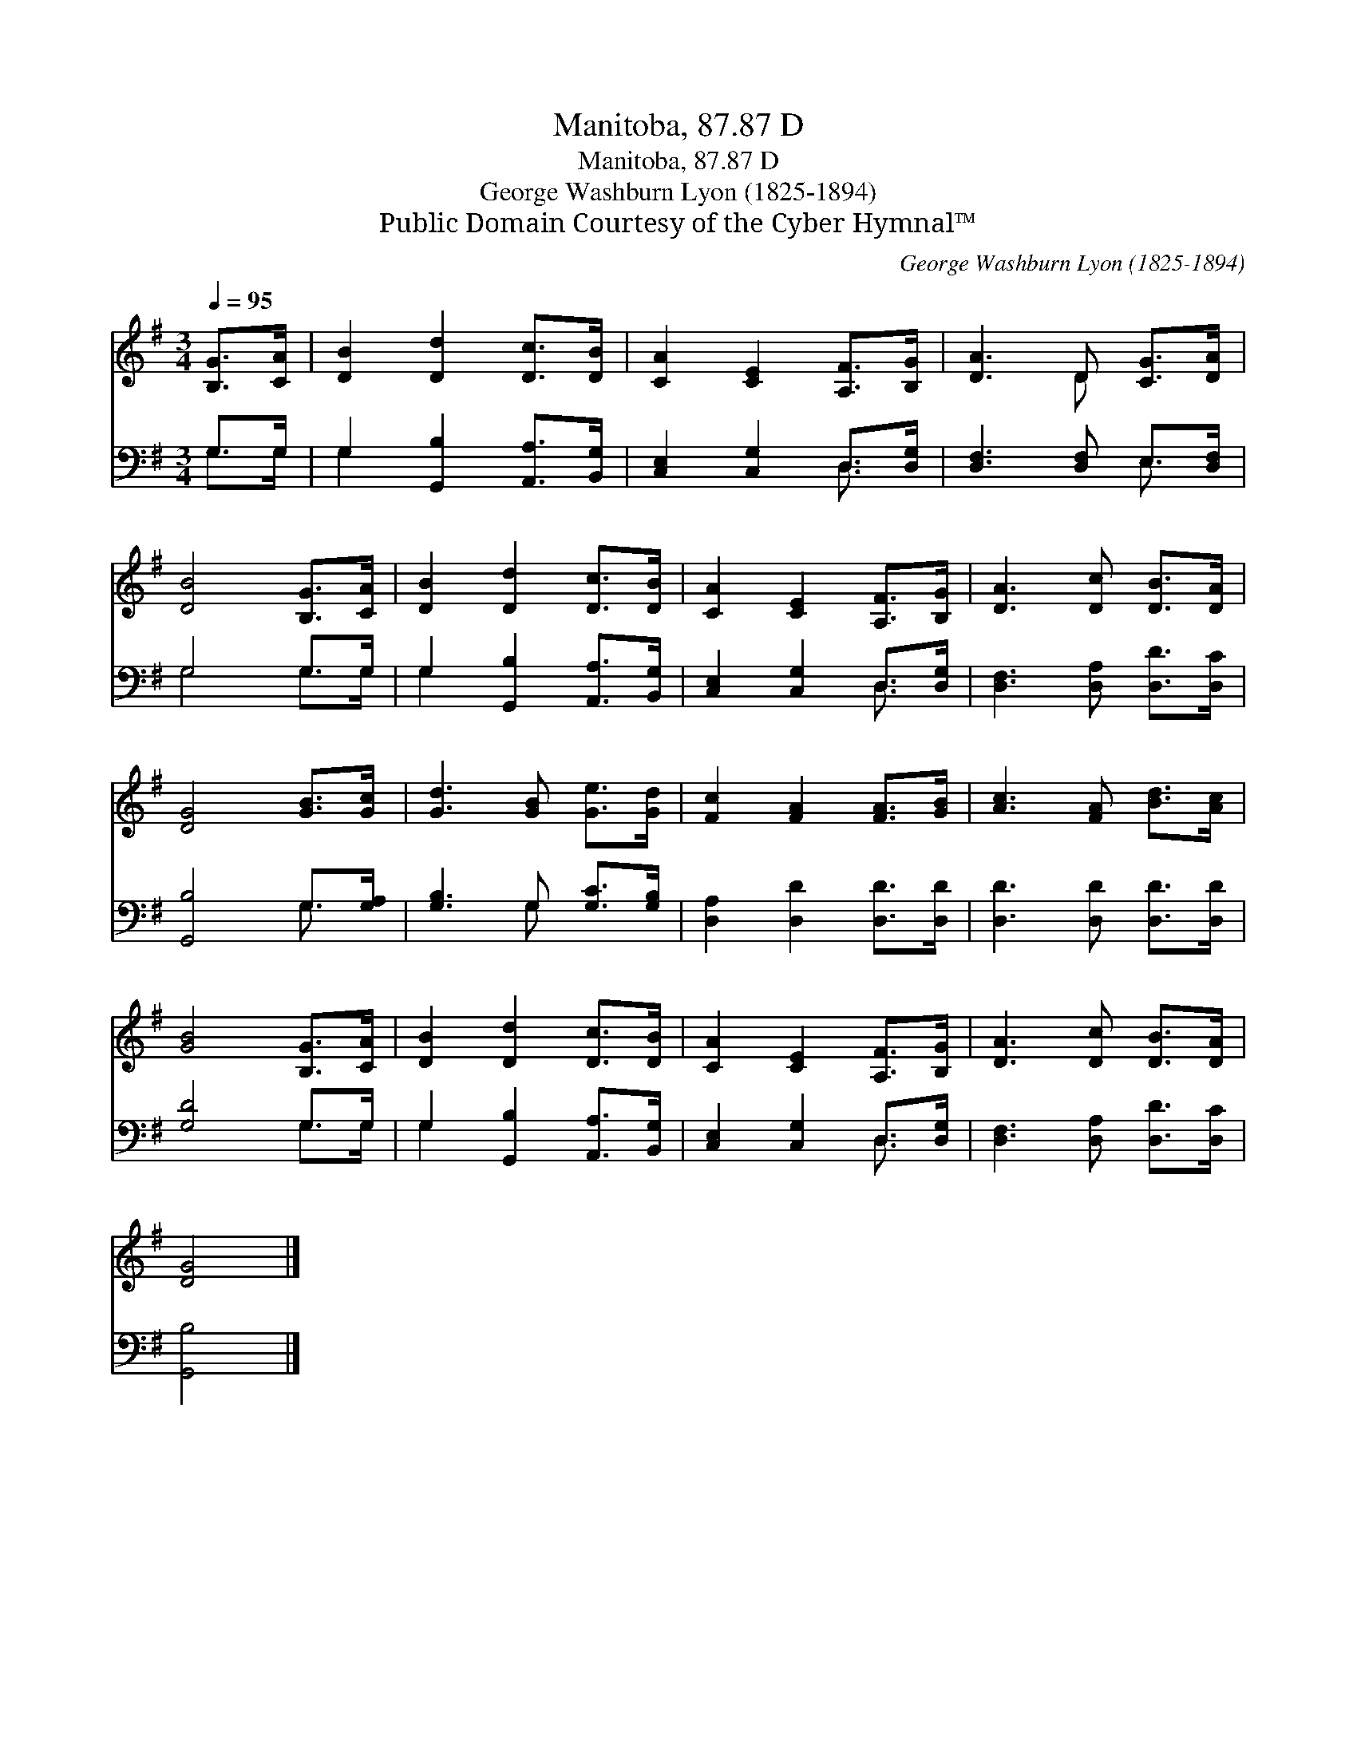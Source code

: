 X:1
T:Manitoba, 87.87 D
T:Manitoba, 87.87 D
T:George Washburn Lyon (1825-1894)
T:Public Domain Courtesy of the Cyber Hymnal™
C:George Washburn Lyon (1825-1894)
Z:Public Domain
Z:Courtesy of the Cyber Hymnal™
%%score ( 1 2 ) ( 3 4 )
L:1/8
Q:1/4=95
M:3/4
K:G
V:1 treble 
V:2 treble 
V:3 bass 
V:4 bass 
V:1
 [B,G]>[CA] | [DB]2 [Dd]2 [Dc]>[DB] | [CA]2 [CE]2 [A,F]>[B,G] | [DA]3 D [CG]>[DA] | %4
 [DB]4 [B,G]>[CA] | [DB]2 [Dd]2 [Dc]>[DB] | [CA]2 [CE]2 [A,F]>[B,G] | [DA]3 [Dc] [DB]>[DA] | %8
 [DG]4 [GB]>[Gc] | [Gd]3 [GB] [Ge]>[Gd] | [Fc]2 [FA]2 [FA]>[GB] | [Ac]3 [FA] [Bd]>[Ac] | %12
 [GB]4 [B,G]>[CA] | [DB]2 [Dd]2 [Dc]>[DB] | [CA]2 [CE]2 [A,F]>[B,G] | [DA]3 [Dc] [DB]>[DA] | %16
 [DG]4 |] %17
V:2
 x2 | x6 | x6 | x3 D x2 | x6 | x6 | x6 | x6 | x6 | x6 | x6 | x6 | x6 | x6 | x6 | x6 | x4 |] %17
V:3
 G,>G, | G,2 [G,,B,]2 [A,,A,]>[B,,G,] | [C,E,]2 [C,G,]2 D,>[D,G,] | [D,F,]3 [D,F,] E,>[D,F,] | %4
 G,4 G,>G, | G,2 [G,,B,]2 [A,,A,]>[B,,G,] | [C,E,]2 [C,G,]2 D,>[D,G,] | %7
 [D,F,]3 [D,A,] [D,D]>[D,C] | [G,,B,]4 G,>[G,A,] | [G,B,]3 G, [G,C]>[G,B,] | %10
 [D,A,]2 [D,D]2 [D,D]>[D,D] | [D,D]3 [D,D] [D,D]>[D,D] | [G,D]4 G,>G, | %13
 G,2 [G,,B,]2 [A,,A,]>[B,,G,] | [C,E,]2 [C,G,]2 D,>[D,G,] | [D,F,]3 [D,A,] [D,D]>[D,C] | %16
 [G,,B,]4 |] %17
V:4
 G,>G, | G,2 x4 | x4 D,3/2 x/ | x4 E,3/2 x/ | G,4 G,>G, | G,2 x4 | x4 D,3/2 x/ | x6 | x4 G,3/2 x/ | %9
 x3 G, x2 | x6 | x6 | x4 G,>G, | G,2 x4 | x4 D,3/2 x/ | x6 | x4 |] %17

